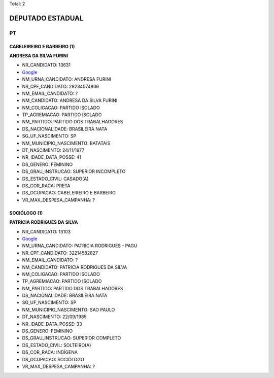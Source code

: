 Total: 2

DEPUTADO ESTADUAL
=================

PT
--

CABELEIREIRO E BARBEIRO (1)
...........................

**ANDRESA DA SILVA FURINI**

- NR_CANDIDATO: 13631
- `Google <https://www.google.com/search?q=ANDRESA+DA+SILVA+FURINI>`_
- NM_URNA_CANDIDATO: ANDRESA FURINI
- NR_CPF_CANDIDATO: 28234074806
- NM_EMAIL_CANDIDATO: ?
- NM_CANDIDATO: ANDRESA DA SILVA FURINI
- NM_COLIGACAO: PARTIDO ISOLADO
- TP_AGREMIACAO: PARTIDO ISOLADO
- NM_PARTIDO: PARTIDO DOS TRABALHADORES
- DS_NACIONALIDADE: BRASILEIRA NATA
- SG_UF_NASCIMENTO: SP
- NM_MUNICIPIO_NASCIMENTO: BATATAIS
- DT_NASCIMENTO: 24/11/1977
- NR_IDADE_DATA_POSSE: 41
- DS_GENERO: FEMININO
- DS_GRAU_INSTRUCAO: SUPERIOR INCOMPLETO
- DS_ESTADO_CIVIL: CASADO(A)
- DS_COR_RACA: PRETA
- DS_OCUPACAO: CABELEIREIRO E BARBEIRO
- VR_MAX_DESPESA_CAMPANHA: ?


SOCIÓLOGO (1)
.............

**PATRICIA RODRIGUES DA SILVA**

- NR_CANDIDATO: 13103
- `Google <https://www.google.com/search?q=PATRICIA+RODRIGUES+DA+SILVA>`_
- NM_URNA_CANDIDATO: PATRICIA RODRIGUES - PAGU
- NR_CPF_CANDIDATO: 32214582827
- NM_EMAIL_CANDIDATO: ?
- NM_CANDIDATO: PATRICIA RODRIGUES DA SILVA
- NM_COLIGACAO: PARTIDO ISOLADO
- TP_AGREMIACAO: PARTIDO ISOLADO
- NM_PARTIDO: PARTIDO DOS TRABALHADORES
- DS_NACIONALIDADE: BRASILEIRA NATA
- SG_UF_NASCIMENTO: SP
- NM_MUNICIPIO_NASCIMENTO: SAO PAULO
- DT_NASCIMENTO: 22/09/1985
- NR_IDADE_DATA_POSSE: 33
- DS_GENERO: FEMININO
- DS_GRAU_INSTRUCAO: SUPERIOR COMPLETO
- DS_ESTADO_CIVIL: SOLTEIRO(A)
- DS_COR_RACA: INDÍGENA
- DS_OCUPACAO: SOCIÓLOGO
- VR_MAX_DESPESA_CAMPANHA: ?


